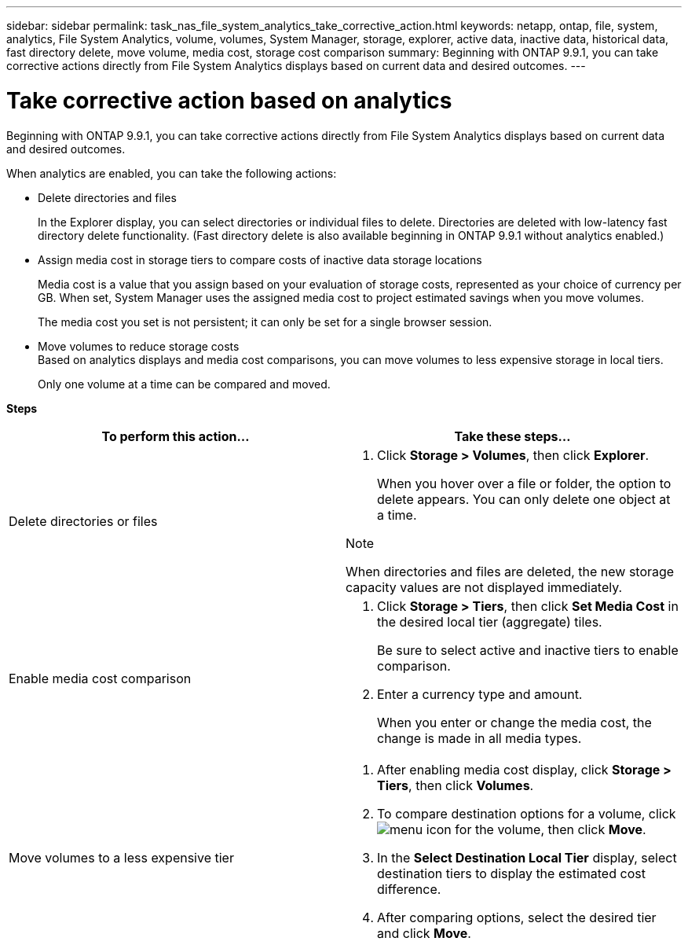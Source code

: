 ---
sidebar: sidebar
permalink: task_nas_file_system_analytics_take_corrective_action.html
keywords: netapp, ontap, file, system, analytics, File System Analytics, volume, volumes, System Manager, storage, explorer, active data, inactive data, historical data, fast directory delete, move volume, media cost, storage cost comparison
summary: Beginning with ONTAP 9.9.1, you can take corrective actions directly from File System Analytics displays based on current data and desired outcomes.
---

= Take corrective action based on analytics
:toc: macro
:toclevels: 1
:hardbreaks:
:nofooter:
:icons: font
:linkattrs:
:imagesdir: ./media/

[.lead]
Beginning with ONTAP 9.9.1, you can take corrective actions directly from File System Analytics displays based on current data and desired outcomes.

When analytics are enabled, you can take the following actions:

*	Delete directories and files
+
In the Explorer display, you can select directories or individual files to delete. Directories are deleted with low-latency fast directory delete functionality. (Fast directory delete is also available beginning in ONTAP 9.9.1 without analytics enabled.)
*	Assign media cost in storage tiers to compare costs of inactive data storage locations
+
Media cost is a value that you assign based on your evaluation of storage costs, represented as your choice of currency per GB. When set, System Manager uses the assigned media cost to project estimated savings when you move volumes.
+
The media cost you set is not persistent; it can only be set for a single browser session.
*	Move volumes to reduce storage costs
Based on analytics displays and media cost comparisons, you can move volumes to less expensive storage in local tiers.
+
Only one volume at a time can be compared and moved.

*Steps*
[options="header"]
|===
| To perform this action… | Take these steps...
a|
Delete directories or files
a|
. Click *Storage > Volumes*, then click *Explorer*.
+
When you hover over a file or folder, the option to delete appears. You can only delete one object at a time.

.Note
When directories and files are deleted, the new storage capacity values are not displayed immediately.
a|
Enable media cost comparison
a|
. Click *Storage > Tiers*, then click  *Set Media Cost* in the desired local tier (aggregate) tiles.
+
Be sure to select active and inactive tiers to enable comparison.
. Enter a currency type and amount.
+
When you enter or change the media cost, the change is made in all media types.
a|
Move volumes to a less expensive tier
a|
. After enabling media cost display, click *Storage > Tiers*, then click *Volumes*.
. To compare destination options for a volume, click image:icon_kabob.gif[menu icon] for the volume, then click *Move*.
. In the *Select Destination Local Tier* display, select destination tiers to display the estimated cost difference.
. After comparing options, select the desired tier and click *Move*.
|===

//2021-04-13, BURT 1382699
